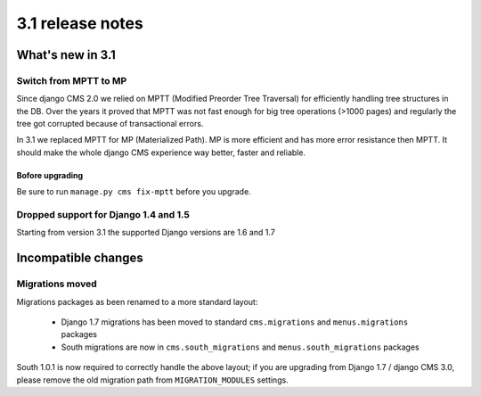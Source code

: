 .. _upgrade-to-3.1:

#################
3.1 release notes
#################

*****************
What's new in 3.1
*****************

Switch from MPTT to MP
======================

Since django CMS 2.0 we relied on MPTT (Modified Preorder Tree Traversal) for efficiently handling tree structures in the DB.
Over the years it proved that MPTT was not fast enough for big tree operations (>1000 pages) and regularly
the tree got corrupted because of transactional errors.

In 3.1 we replaced MPTT for MP (Materialized Path). MP is more efficient and has more error resistance then MPTT.
It should make the whole django CMS experience way better, faster and reliable.

Bofore upgrading
----------------

Be sure to run ``manage.py cms fix-mptt`` before you upgrade.


Dropped support for Django 1.4 and 1.5
======================================

Starting from version 3.1 the supported Django versions are 1.6 and 1.7


********************
Incompatible changes
********************

Migrations moved
================

Migrations packages as been renamed to a more standard layout:

 * Django 1.7 migrations has been moved to standard ``cms.migrations`` and ``menus.migrations`` packages
 * South migrations are now in ``cms.south_migrations`` and ``menus.south_migrations`` packages

South 1.0.1 is now required to correctly handle the above layout; if you are upgrading from Django 1.7 / django CMS 3.0,
please remove the old migration path from ``MIGRATION_MODULES`` settings.
